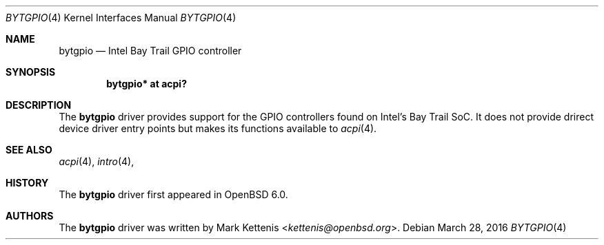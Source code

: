 .\"	$OpenBSD: bytgpio.4,v 1.1 2016/03/28 18:54:24 kettenis Exp $
.\"
.\" Copyright (c) 2016 Mark Kettenis <kettenis@openbsd.org>
.\"
.\" Permission to use, copy, modify, and distribute this software for any
.\" purpose with or without fee is hereby granted, provided that the above
.\" copyright notice and this permission notice appear in all copies.
.\"
.\" THE SOFTWARE IS PROVIDED "AS IS" AND THE AUTHOR DISCLAIMS ALL WARRANTIES
.\" WITH REGARD TO THIS SOFTWARE INCLUDING ALL IMPLIED WARRANTIES OF
.\" MERCHANTABILITY AND FITNESS. IN NO EVENT SHALL THE AUTHOR BE LIABLE FOR
.\" ANY SPECIAL, DIRECT, INDIRECT, OR CONSEQUENTIAL DAMAGES OR ANY DAMAGES
.\" WHATSOEVER RESULTING FROM LOSS OF USE, DATA OR PROFITS, WHETHER IN AN
.\" ACTION OF CONTRACT, NEGLIGENCE OR OTHER TORTIOUS ACTION, ARISING OUT OF
.\" OR IN CONNECTION WITH THE USE OR PERFORMANCE OF THIS SOFTWARE.
.\"
.Dd $Mdocdate: March 28 2016 $
.Dt BYTGPIO 4
.Os
.Sh NAME
.Nm bytgpio
.Nd Intel Bay Trail GPIO controller
.Sh SYNOPSIS
.Cd "bytgpio* at acpi?"
.Sh DESCRIPTION
The
.Nm
driver provides support for the GPIO controllers found on Intel's Bay
Trail SoC.
It does not provide drirect device driver entry points but makes its
functions available to
.Xr acpi 4 .
.Sh SEE ALSO
.Xr acpi 4 ,
.Xr intro 4 ,
.Sh HISTORY
The
.Nm
driver first appeared in
.Ox 6.0 .
.Sh AUTHORS
.An -nosplit
The
.Nm
driver was written by
.An Mark Kettenis Aq Mt kettenis@openbsd.org .
